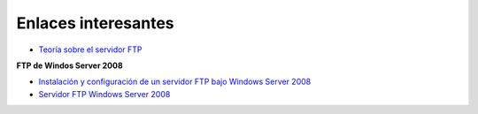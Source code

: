 Enlaces interesantes
====================

* `Teoría sobre el servidor FTP <https://es.wikipedia.org/wiki/File_Transfer_Protocol>`_

**FTP de Windos Server 2008**
        
* `Instalación y configuración de un servidor FTP bajo Windows Server 2008 <https://davidasir2.wordpress.com/2012/11/30/instalacion-y-configuracion-de-un-servidor-ftp-bajo-windows-server-2008-r2-web-edition/>`_
* `Servidor FTP Windows Server 2008 <http://arandasri.blogspot.com.es/2012/11/servidor-ftp-windows-server-2008.html>`_
